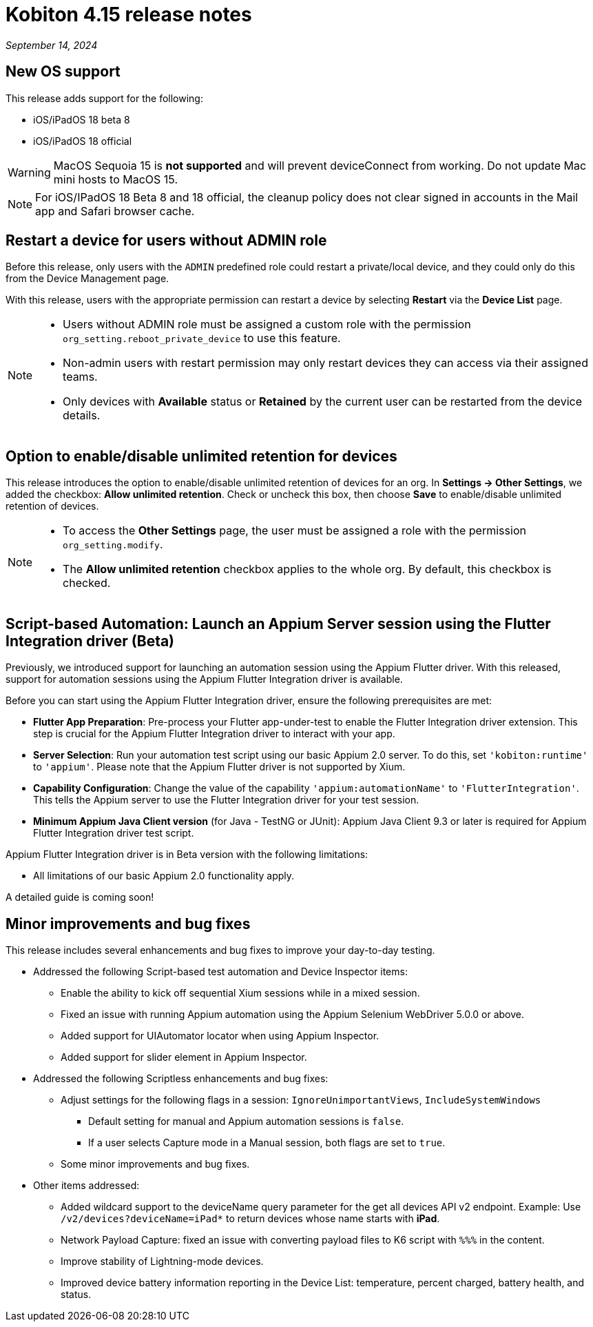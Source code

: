 = Kobiton 4.15 release notes
:navtitle: Kobiton 4.15 release notes

_September 14, 2024_

== New OS support

This release adds support for the following:

* iOS/iPadOS 18 beta 8
* iOS/iPadOS 18 official

[WARNING]
MacOS Sequoia 15 is *not supported* and will prevent deviceConnect from working. Do not update Mac mini hosts to MacOS 15.

[NOTE]
For iOS/IPadOS 18 Beta 8 and 18 official, the cleanup policy does not clear signed in accounts in the Mail app and Safari browser cache.



== Restart a device for users without ADMIN role

Before this release, only users with the `ADMIN` predefined role could restart a private/local device, and they could only do this from the Device Management page.

With this release, users with the appropriate permission can restart a device by selecting *Restart* via the *Device List* page.

[NOTE]
====

* Users without ADMIN role must be assigned a custom role with the permission `org_setting.reboot_private_device` to use this feature.

* Non-admin users with restart permission may only restart devices they can access via their assigned teams.

* Only devices with *Available* status or *Retained* by the current user can be restarted from the device details.

====

== Option to enable/disable unlimited retention for devices

This release introduces the option to enable/disable unlimited retention of devices for an org. In *Settings → Other Settings*, we added the checkbox: *Allow unlimited retention*. Check or uncheck this box, then choose *Save* to enable/disable unlimited retention of devices.

[NOTE]

====

* To access the *Other Settings* page, the user must be assigned a role with the permission `org_setting.modify`.

* The *Allow unlimited retention* checkbox applies to the whole org. By default, this checkbox is checked.

====

== Script-based Automation: Launch an Appium Server session using the Flutter Integration driver (Beta)

Previously, we introduced support for launching an automation session using the Appium Flutter driver. With this released, support for automation sessions using the Appium Flutter Integration driver is available.

Before you can start using the Appium Flutter Integration driver, ensure the following prerequisites are met:

* *Flutter App Preparation*: Pre-process your Flutter app-under-test to enable the Flutter Integration driver extension. This step is crucial for the Appium Flutter Integration driver to interact with your app.

* *Server Selection*: Run your automation test script using our basic Appium 2.0 server. To do this, set `'kobiton:runtime'` to `'appium'`. Please note that the Appium Flutter driver is not supported by Xium.

* *Capability Configuration*: Change the value of the capability `'appium:automationName'` to `'FlutterIntegration'`. This tells the Appium server to use the Flutter Integration driver for your test session.

* *Minimum Appium Java Client version* (for Java - TestNG or JUnit): Appium Java Client 9.3 or later is required for Appium Flutter Integration driver test script.

Appium Flutter Integration driver is in Beta version with the following limitations:

* All limitations of our basic Appium 2.0 functionality apply.

A detailed guide is coming soon!

== Minor improvements and bug fixes

This release includes several enhancements and bug fixes to improve your day-to-day testing.

* Addressed the following Script-based test automation and Device Inspector items:

** Enable the ability to kick off sequential Xium sessions while in a mixed session.

** Fixed an issue with running Appium automation using the Appium Selenium WebDriver 5.0.0 or above.

** Added support for UIAutomator locator when using Appium Inspector.

** Added support for slider element in Appium Inspector.

* Addressed the following Scriptless enhancements and bug fixes:

** Adjust settings for the following flags in a session: `IgnoreUnimportantViews`, `IncludeSystemWindows`

*** Default setting for manual and Appium automation sessions is `false`.

*** If a user selects Capture mode in a Manual session, both flags are set to `true`.

** Some minor improvements and bug fixes.

* Other items addressed:

**  Added wildcard support to the deviceName query parameter for the get all devices API v2 endpoint. Example: Use `/v2/devices?deviceName=iPad*` to return devices whose name starts with *iPad*.

** Network Payload Capture: fixed an issue with converting payload files to K6 script with `%%%` in the content.

** Improve stability of Lightning-mode devices.

** Improved device battery information reporting in the Device List: temperature, percent charged, battery health, and status.
